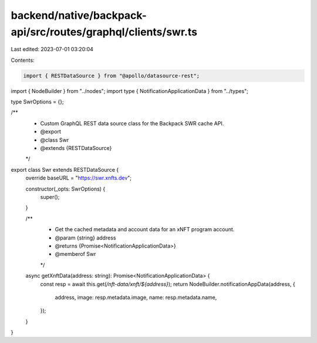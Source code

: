 backend/native/backpack-api/src/routes/graphql/clients/swr.ts
=============================================================

Last edited: 2023-07-01 03:20:04

Contents:

.. code-block:: ts

    import { RESTDataSource } from "@apollo/datasource-rest";

import { NodeBuilder } from "../nodes";
import type { NotificationApplicationData } from "../types";

type SwrOptions = {};

/**
 * Custom GraphQL REST data source class for the Backpack SWR cache API.
 * @export
 * @class Swr
 * @extends {RESTDataSource}
 */
export class Swr extends RESTDataSource {
  override baseURL = "https://swr.xnfts.dev";

  constructor(_opts: SwrOptions) {
    super();
  }

  /**
   * Get the cached metadata and account data for an xNFT program account.
   * @param {string} address
   * @returns {Promise<NotificationApplicationData>}
   * @memberof Swr
   */
  async getXnftData(address: string): Promise<NotificationApplicationData> {
    const resp = await this.get(`/nft-data/xnft/${address}`);
    return NodeBuilder.notificationAppData(address, {
      address,
      image: resp.metadata.image,
      name: resp.metadata.name,
    });
  }
}



